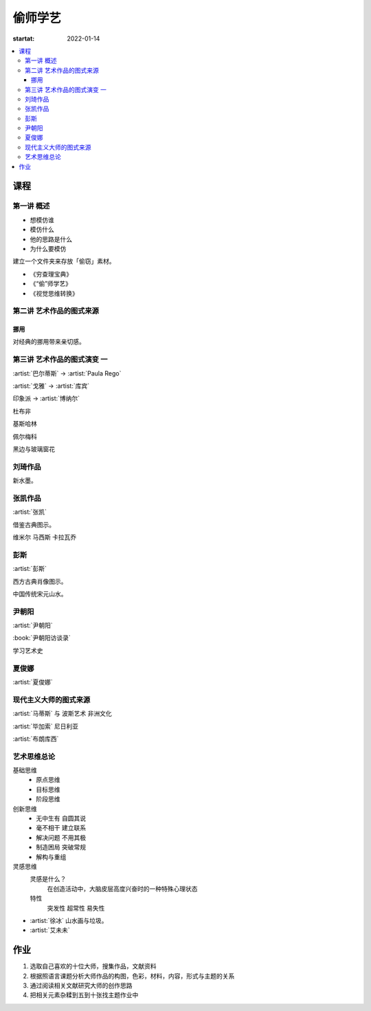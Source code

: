========
偷师学艺
========

:startat: 2022-01-14

.. contents::
   :local:

课程
====

第一讲 概述
-----------

- 想模仿谁
- 模仿什么
- 他的思路是什么
- 为什么要模仿

建立一个文件夹来存放「偷窃」素材。

- 《穷查理宝典》
- 《“偷”师学艺》
- 《视觉思维转换》

第二讲 艺术作品的图式来源
-------------------------

挪用
~~~~

对经典的挪用带来亲切感。

第三讲 艺术作品的图式演变 一
----------------------------

:artist:`巴尔蒂斯` -> :artist:`Paula Rego`

:artist:`戈雅` -> :artist:`库宾`

印象派 -> :artist:`博纳尔`

杜布非

基斯哈林

佩尔梅科

黑边与玻璃窗花

刘琦作品
--------

新水墨。

张凯作品
--------

:artist:`张凯`

借鉴古典图示。

维米尔
马西斯
卡拉瓦乔

彭斯
----

:artist:`彭斯`

西方古典肖像图示。

中国传统宋元山水。

尹朝阳
------

:artist:`尹朝阳`

:book:`尹朝阳访谈录`

学习艺术史

夏俊娜
------

:artist:`夏俊娜`

现代主义大师的图式来源
----------------------

:artist:`马蒂斯` 与 波斯艺术 非洲文化

:artist:`毕加索` 尼日利亚

:artist:`布朗库西`

艺术思维总论
------------

基础思维
   - 原点思维
   - 目标思维
   - 阶段思维

创新思维
   - 无中生有 自圆其说
   - 毫不相干 建立联系
   - 解决问题 不用其极
   - 制造困局 突破常规
   - 解构与重组

灵感思维
   灵感是什么？
      在创造活动中，大脑皮层高度兴奋时的一种特殊心理状态

   特性
      突发性 超常性 易失性
      

- :artist:`徐冰` 山水画与垃圾。
- :artist:`艾未未`

作业
====

1. 选取自己喜欢的十位大师，搜集作品，文献资料
2. 根据照语言课题分析大师作品的构图，色彩，材料，内容，形式与主题的关系
3. 通过阅读相关文献研究大师的创作思路
4. 把相关元素杂糅到五到十张找主题作业中

